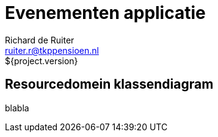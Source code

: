 = Evenementen applicatie
Richard de Ruiter <ruiter.r@tkppensioen.nl>
${project.version}
:imagesdir: ./images

== Resourcedomein klassendiagram

blabla

